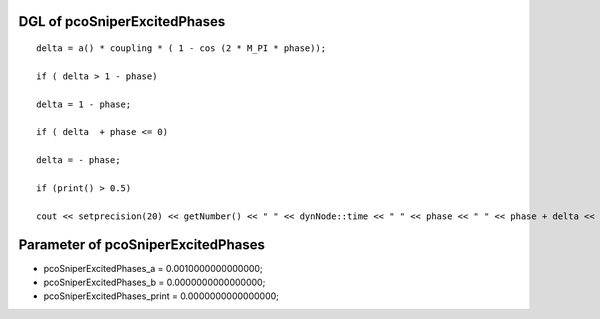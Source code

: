 

DGL of pcoSniperExcitedPhases
------------------------------------------

::


	delta = a() * coupling * ( 1 - cos (2 * M_PI * phase));

	if ( delta > 1 - phase)

	delta = 1 - phase;

	if ( delta  + phase <= 0)

	delta = - phase;

	if (print() > 0.5)

	cout << setprecision(20) << getNumber() << " " << dynNode::time << " " << phase << " " << phase + delta <<  endl;

Parameter of pcoSniperExcitedPhases
-----------------------------------------



- pcoSniperExcitedPhases_a 		 =  0.0010000000000000; 
- pcoSniperExcitedPhases_b 		 =  0.0000000000000000; 
- pcoSniperExcitedPhases_print 		 =  0.0000000000000000; 

